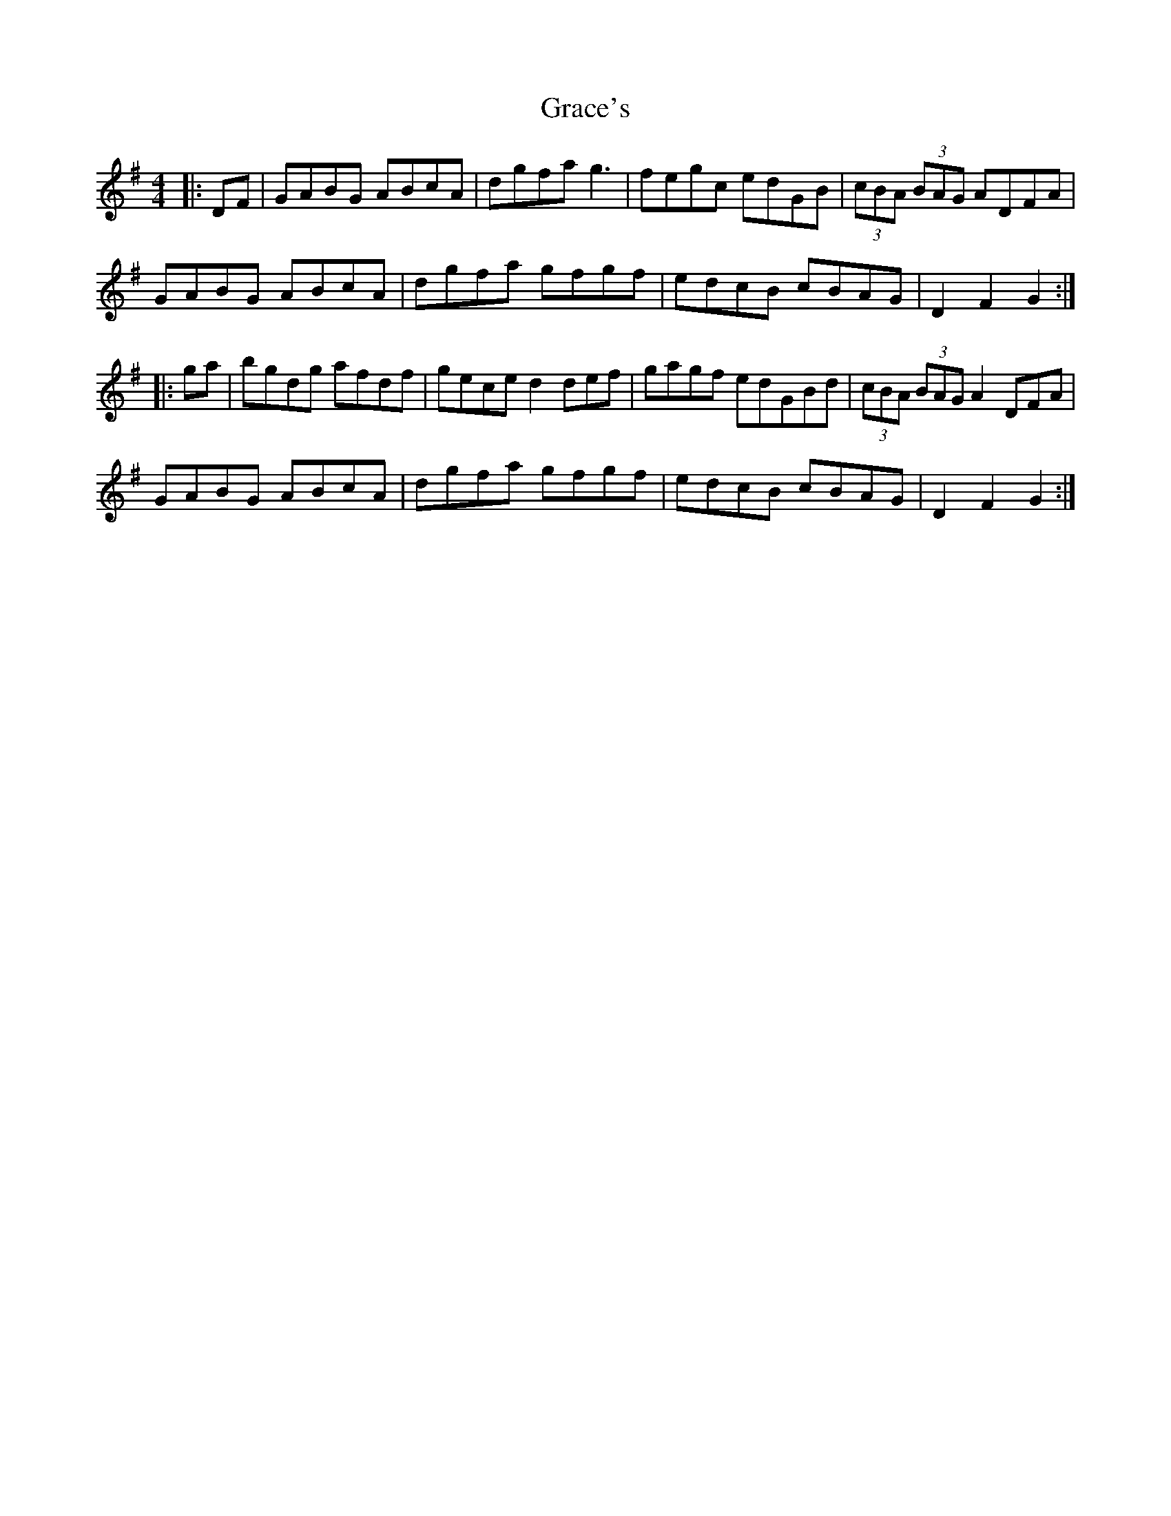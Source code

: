 X: 15865
T: Grace's
R: hornpipe
M: 4/4
K: Gmajor
|:DF|GABG ABcA|dgfa g3|fegc edGB|(3cBA (3BAG ADFA|
GABG ABcA|dgfa gfgf|edcB cBAG|D2 F2 G2:|
|:ga|bgdg afdf|gece d2 def|gagf edGBd|(3cBA (3BAG A2 DFA|
GABG ABcA|dgfa gfgf|edcB cBAG|D2 F2 G2:|

